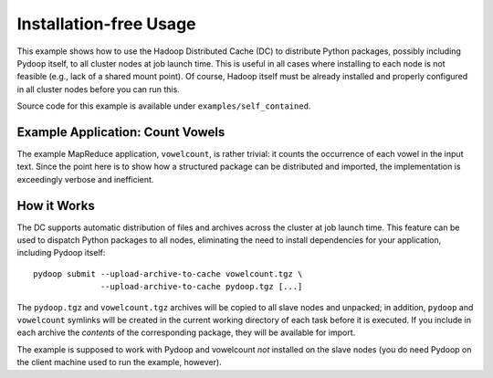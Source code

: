 Installation-free Usage
=======================

This example shows how to use the Hadoop Distributed Cache (DC) to
distribute Python packages, possibly including Pydoop itself, to all
cluster nodes at job launch time. This is useful in all cases where
installing to each node is not feasible (e.g., lack of a shared mount
point). Of course, Hadoop itself must be already installed and
properly configured in all cluster nodes before you can run this.

Source code for this example is available under
``examples/self_contained``\ .


Example Application: Count Vowels
---------------------------------

The example MapReduce application, ``vowelcount``, is rather trivial: it counts
the occurrence of each vowel in the input text. Since the point here
is to show how a structured package can be distributed and imported,
the implementation is exceedingly verbose and inefficient.


How it Works
------------

The DC supports automatic distribution of files and archives across
the cluster at job launch time.  This feature can be used to dispatch
Python packages to all nodes, eliminating the need to install
dependencies for your application, including Pydoop itself::

  pydoop submit --upload-archive-to-cache vowelcount.tgz \
                --upload-archive-to-cache pydoop.tgz [...]

The ``pydoop.tgz`` and ``vowelcount.tgz`` archives will be copied to
all slave nodes and unpacked; in addition, ``pydoop`` and
``vowelcount`` symlinks will be created in the current working
directory of each task before it is executed.  If you include in each
archive the *contents* of the corresponding package, they will be
available for import.

The example is supposed to work with Pydoop and vowelcount *not*
installed on the slave nodes (you do need Pydoop on the client machine
used to run the example, however).
